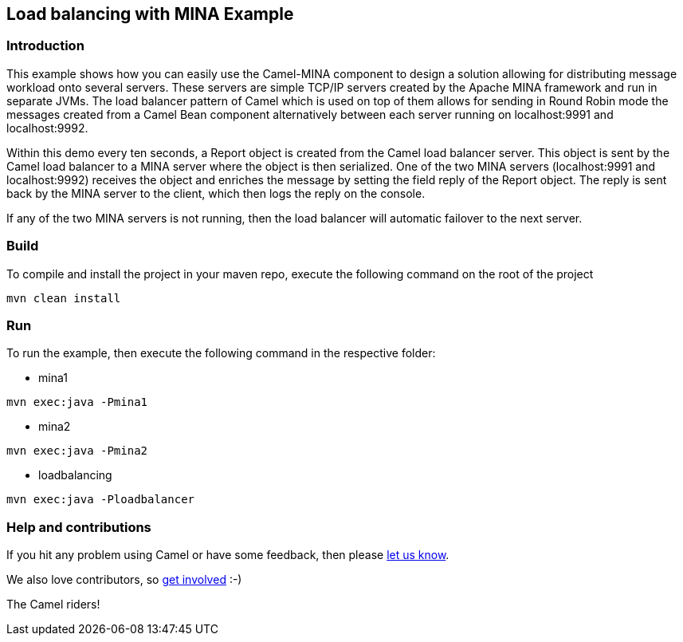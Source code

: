 == Load balancing with MINA Example

=== Introduction

This example shows how you can easily use the Camel-MINA component to
design a solution allowing for distributing message workload onto
several servers. These servers are simple TCP/IP servers created by the
Apache MINA framework and run in separate JVMs. The load balancer
pattern of Camel which is used on top of them allows for sending in
Round Robin mode the messages created from a Camel Bean component
alternatively between each server running on localhost:9991 and
localhost:9992.

Within this demo every ten seconds, a Report object is created from the
Camel load balancer server. This object is sent by the Camel load
balancer to a MINA server where the object is then serialized. One of
the two MINA servers (localhost:9991 and localhost:9992) receives the
object and enriches the message by setting the field reply of the Report
object. The reply is sent back by the MINA server to the client, which
then logs the reply on the console.

If any of the two MINA servers is not running, then the load balancer
will automatic failover to the next server.

=== Build

To compile and install the project in your maven repo, execute the
following command on the root of the project

....
mvn clean install
....

=== Run

To run the example, then execute the following command in the respective
folder:

- mina1

....
mvn exec:java -Pmina1
....

- mina2

....
mvn exec:java -Pmina2
....

- loadbalancing

....
mvn exec:java -Ploadbalancer
....

=== Help and contributions

If you hit any problem using Camel or have some feedback, then please
https://camel.apache.org/support.html[let us know].

We also love contributors, so
https://camel.apache.org/contributing.html[get involved] :-)

The Camel riders!
